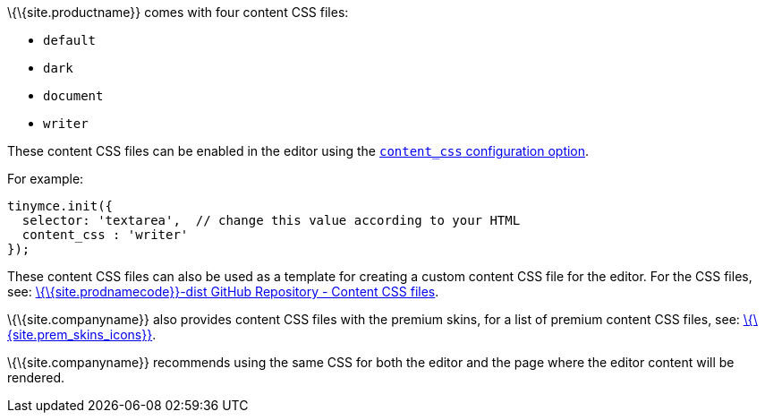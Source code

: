 \{\{site.productname}} comes with four content CSS files:

* `+default+`
* `+dark+`
* `+document+`
* `+writer+`

These content CSS files can be enabled in the editor using the link:{baseurl}/content/add-css-options/#content_css[`+content_css+` configuration option].

For example:

[source,js]
----
tinymce.init({
  selector: 'textarea',  // change this value according to your HTML
  content_css : 'writer'
});
----

These content CSS files can also be used as a template for creating a custom content CSS file for the editor. For the CSS files, see: https://github.com/tinymce/tinymce-dist/tree/master/skins/content[\{\{site.prodnamecode}}-dist GitHub Repository - Content CSS files].

\{\{site.companyname}} also provides content CSS files with the premium skins, for a list of premium content CSS files, see: link:{baseurl}/interface/editor-appearance/premium-skins-and-icons/[\{\{site.prem_skins_icons}}].

\{\{site.companyname}} recommends using the same CSS for both the editor and the page where the editor content will be rendered.
